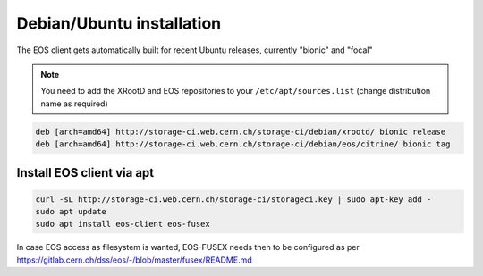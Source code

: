 .. index::
   single: Ubuntu

.. _eos_ubuntu_install:

Debian/Ubuntu installation
==========================

The EOS client gets automatically built for recent Ubuntu releases,
currently "bionic" and "focal"

.. note::
   You need to add the XRootD and EOS repositories to your ``/etc/apt/sources.list`` (change distribution name as required)

.. code-block:: text

	deb [arch=amd64] http://storage-ci.web.cern.ch/storage-ci/debian/xrootd/ bionic release
	deb [arch=amd64] http://storage-ci.web.cern.ch/storage-ci/debian/eos/citrine/ bionic tag


Install EOS client via apt
--------------------------

.. code-block:: text

   curl -sL http://storage-ci.web.cern.ch/storage-ci/storageci.key | sudo apt-key add -
   sudo apt update
   sudo apt install eos-client eos-fusex

In case EOS access as filesystem is wanted, EOS-FUSEX needs then to be
configured as per
https://gitlab.cern.ch/dss/eos/-/blob/master/fusex/README.md
